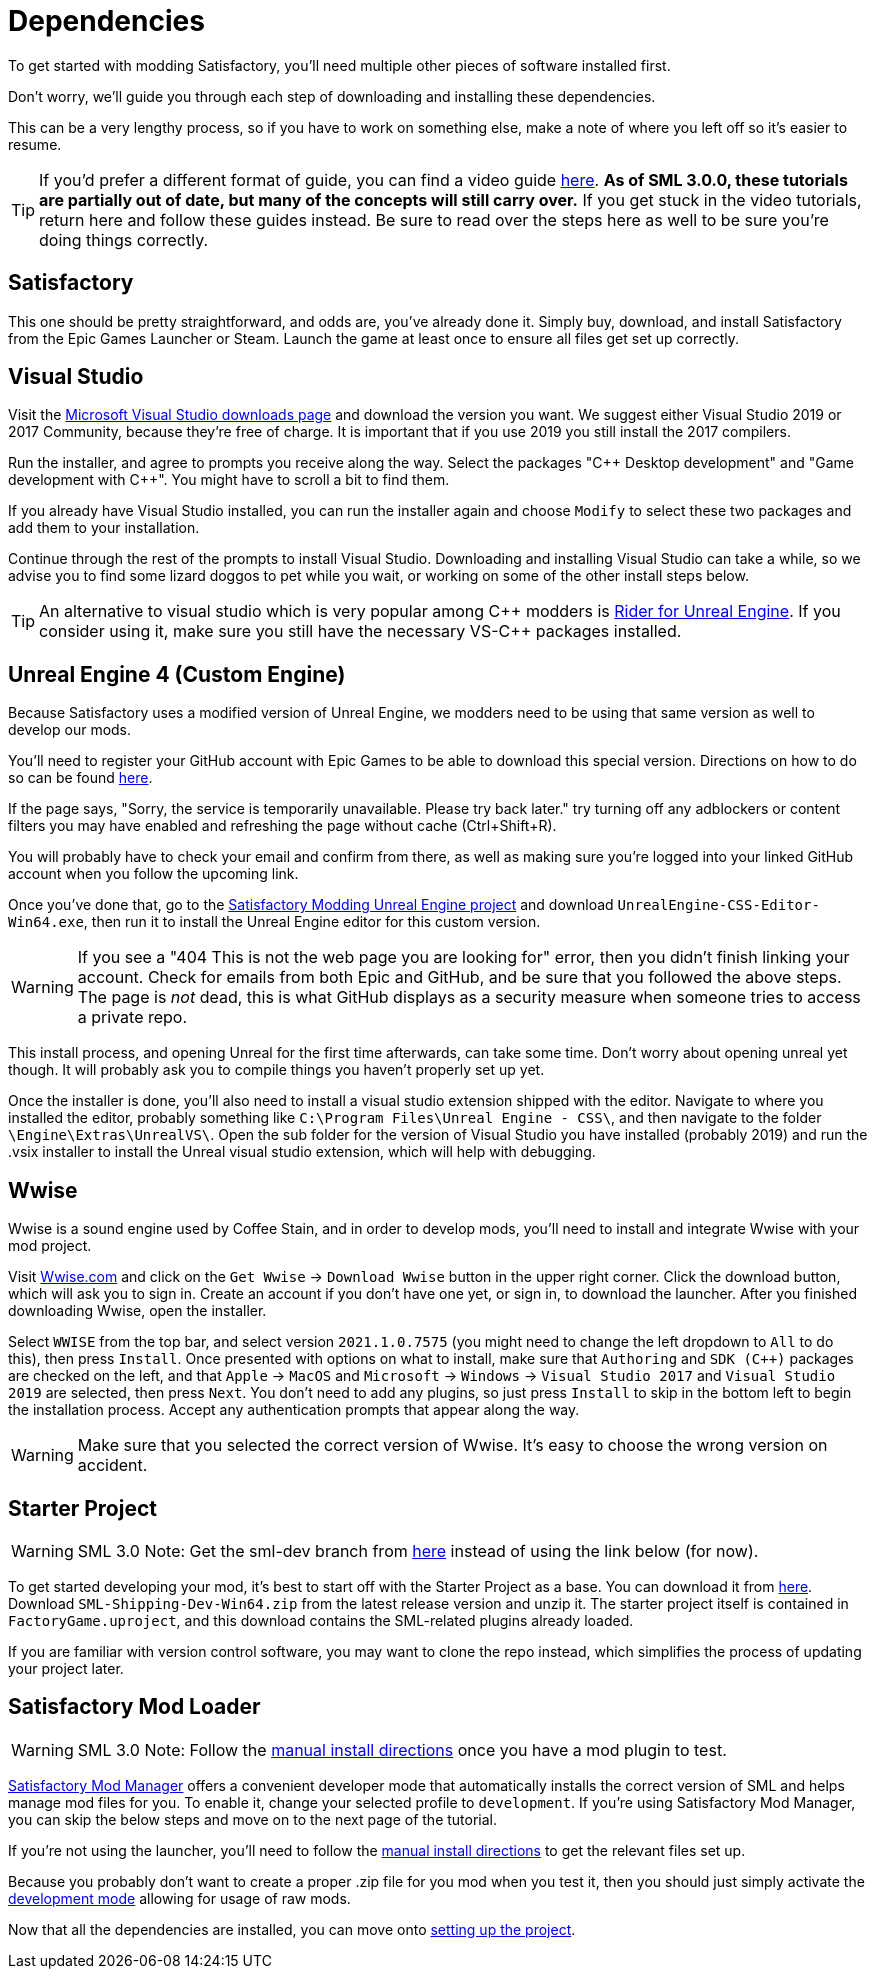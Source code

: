 
= Dependencies

To get started with modding Satisfactory, you'll need multiple other pieces of software installed first.

Don't worry, we'll guide you through each step of downloading and installing these dependencies.

This can be a very lengthy process, so if you have to work on something else, make a note of where you left off so it's easier to resume.

[TIP]
====
If you'd prefer a different format of guide, you can find a video guide https://www.youtube.com/watch?v=-HVw6-3Awqs[here].
**As of SML 3.0.0, these tutorials are partially out of date, but many of the concepts will still carry over.**
If you get stuck in the video tutorials, return here and follow these guides instead.
Be sure to read over the steps here as well to be sure you're doing things correctly.
====

== Satisfactory

This one should be pretty straightforward, and odds are, you've already done it. Simply buy, download, and install Satisfactory from the Epic Games Launcher or Steam.
Launch the game at least once to ensure all files get set up correctly.

== Visual Studio

Visit the https://visualstudio.microsoft.com/downloads/[Microsoft Visual Studio downloads page] and download the version you want.
We suggest either Visual Studio 2019 or 2017 Community, because they're free of charge. It is important that if you use 2019 you still install the 2017 compilers.

Run the installer, and agree to prompts you receive along the way. Select the packages "{cpp} Desktop development" and "Game development with {cpp}". You might have to scroll a bit to find them.

If you already have Visual Studio installed, you can run the installer again and choose `Modify` to select these two packages and add them to your installation.

Continue through the rest of the prompts to install Visual Studio. Downloading and installing Visual Studio can take a while, so we advise you to find some lizard doggos to pet while you wait, or working on some of the other install steps below.

[TIP]
====
An alternative to visual studio which is very popular among {cpp} modders is https://www.jetbrains.com/lp/rider-unreal/[Rider for Unreal Engine].
If you consider using it, make sure you still have the necessary VS-{cpp} packages installed.
====

== Unreal Engine 4 (Custom Engine)

Because Satisfactory uses a modified version of Unreal Engine, we modders need to be using that same version as well to develop our mods.

You'll need to register your GitHub account with Epic Games to be able to download this special version. Directions on how to do so can be found https://www.unrealengine.com/en-US/ue4-on-github[here].

If the page says, "Sorry, the service is temporarily unavailable. Please try back later." try turning off any adblockers or content filters you may have enabled and refreshing the page without cache (Ctrl+Shift+R).

You will probably have to check your email and confirm from there, as well as making sure you're logged into your linked GitHub account when you follow the upcoming link.

Once you've done that, go to the https://github.com/SatisfactoryModdingUE/UnrealEngine/releases[Satisfactory Modding Unreal Engine project] and download `UnrealEngine-CSS-Editor-Win64.exe`, then run it to install the Unreal Engine editor for this custom version.

[WARNING]
====
If you see a "404 This is not the web page you are looking for" error, then you didn't finish linking your account. Check for emails from both Epic and GitHub, and be sure that you followed the above steps. The page is _not_ dead, this is what GitHub displays as a security measure when someone tries to access a private repo.
====

This install process, and opening Unreal for the first time afterwards, can take some time. Don't worry about opening unreal yet though. It will probably ask you to compile things you haven't properly set up yet.

Once the installer is done, you'll also need to install a visual studio extension shipped with the editor. Navigate to where you installed the editor, probably something like `C:\Program Files\Unreal Engine - CSS\`, and then navigate to the folder `\Engine\Extras\UnrealVS\`. Open the sub folder for the version of Visual Studio you have installed (probably 2019) and run the .vsix installer to install the Unreal visual studio extension, which will help with debugging.

== Wwise

Wwise is a sound engine used by Coffee Stain,
and in order to develop mods,
you'll need to install and integrate Wwise with your mod project.

Visit https://wwise.com/[Wwise.com] and click on the
`+Get Wwise+` -> `+Download Wwise+` button in the upper right corner.
Click the download button, which will ask you to sign in.
Create an account if you don't have one yet, or sign in, to download the launcher.
After you finished downloading Wwise, open the installer.

Select `WWISE` from the top bar, and select version `2021.1.0.7575`
(you might need to change the left dropdown to `All` to do this), then press `Install`.
Once presented with options on what to install,
make sure that `Authoring` and `SDK (C++)` packages are checked on the left,
and that `Apple` -> `MacOS` and
`Microsoft` -> `Windows` -> `Visual Studio 2017`
and `Visual Studio 2019` are selected, then press `Next`.
You don't need to add any plugins,
so just press `Install` to skip in the bottom left to begin the installation process.
Accept any authentication prompts that appear along the way.

[WARNING]
====
Make sure that you selected the correct version of Wwise. It's easy to choose the wrong version on accident.
====

== Starter Project

[WARNING]
====
SML 3.0 Note: Get the sml-dev branch from
https://github.com/satisfactorymodding/SatisfactoryModLoader/archive/refs/heads/sml-dev.zip[here]
instead of using the link below (for now).
====

To get started developing your mod, it's best to start off with the Starter Project as a base.
// TODO Bring this link back in once we're out of sml-dev
You can download it from https://github.com/satisfactorymodding/SatisfactoryModLoader/releases[here].
Download `SML-Shipping-Dev-Win64.zip` from the latest release version and unzip it.
// You can download it via GitHub from https://github.com/satisfactorymodding/SatisfactoryModLoader/archive/refs/heads/sml-dev.zip[here].
The starter project itself is contained in `FactoryGame.uproject`,
and this download contains the SML-related plugins already loaded.

If you are familiar with version control software,
you may want to clone the repo instead,
which simplifies the process of updating your project later.

== Satisfactory Mod Loader

[WARNING]
====
SML 3.0 Note: Follow the
xref:ManualInstallDirections.adoc[manual install directions]
once you have a mod plugin to test.
====

xref:index.adoc#_satisfactory_mod_manager_title_refaka_smm[Satisfactory Mod Manager]
offers a convenient developer mode that
automatically installs the correct version of SML and helps manage mod files for you.
To enable it, change your selected profile to `development`.
If you're using Satisfactory Mod Manager,
you can skip the below steps and move on to the next page of the tutorial. 

If you're not using the launcher, you'll need to follow the xref:ManualInstallDirections.adoc[manual install directions] to get the relevant files set up.

Because you probably don't want to create a proper .zip file for you mod when you test it, then you should just simply activate the xref:ManualInstallDirections.adoc[development mode] allowing for usage of raw mods.

Now that all the dependencies are installed, you can move onto xref:Development/BeginnersGuide/project_setup.adoc[setting up the project].